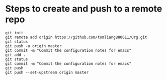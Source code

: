 * Steps to create and push to a remote repo
  #+BEGIN_SRC shell
  git init
  git remote add origin https://github.com/tomliang880611/Org.git
  git status
  git push -u origin master
  git commit -m "Commit the configuration notes for emacs"
  git add .
  git status
  git commit -m "Commit the configuration notes for emacs"
  git push
  git push --set-upstream origin master
  #+END_SRC 
